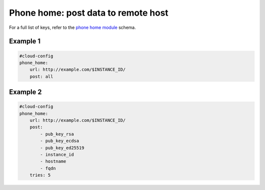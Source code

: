 .. _cce-phone-home:

Phone home: post data to remote host
************************************

For a full list of keys, refer to the `phone home module`_ schema.

Example 1
=========

.. code-block:: yaml

    #cloud-config
    phone_home:
        url: http://example.com/$INSTANCE_ID/
        post: all

Example 2
=========

.. code-block:: yaml

    #cloud-config
    phone_home:
        url: http://example.com/$INSTANCE_ID/
        post:
            - pub_key_rsa
            - pub_key_ecdsa
            - pub_key_ed25519
            - instance_id
            - hostname
            - fqdn
        tries: 5

.. LINKS
.. _phone home module: https://cloudinit.readthedocs.io/en/latest/reference/modules.html#byobu
